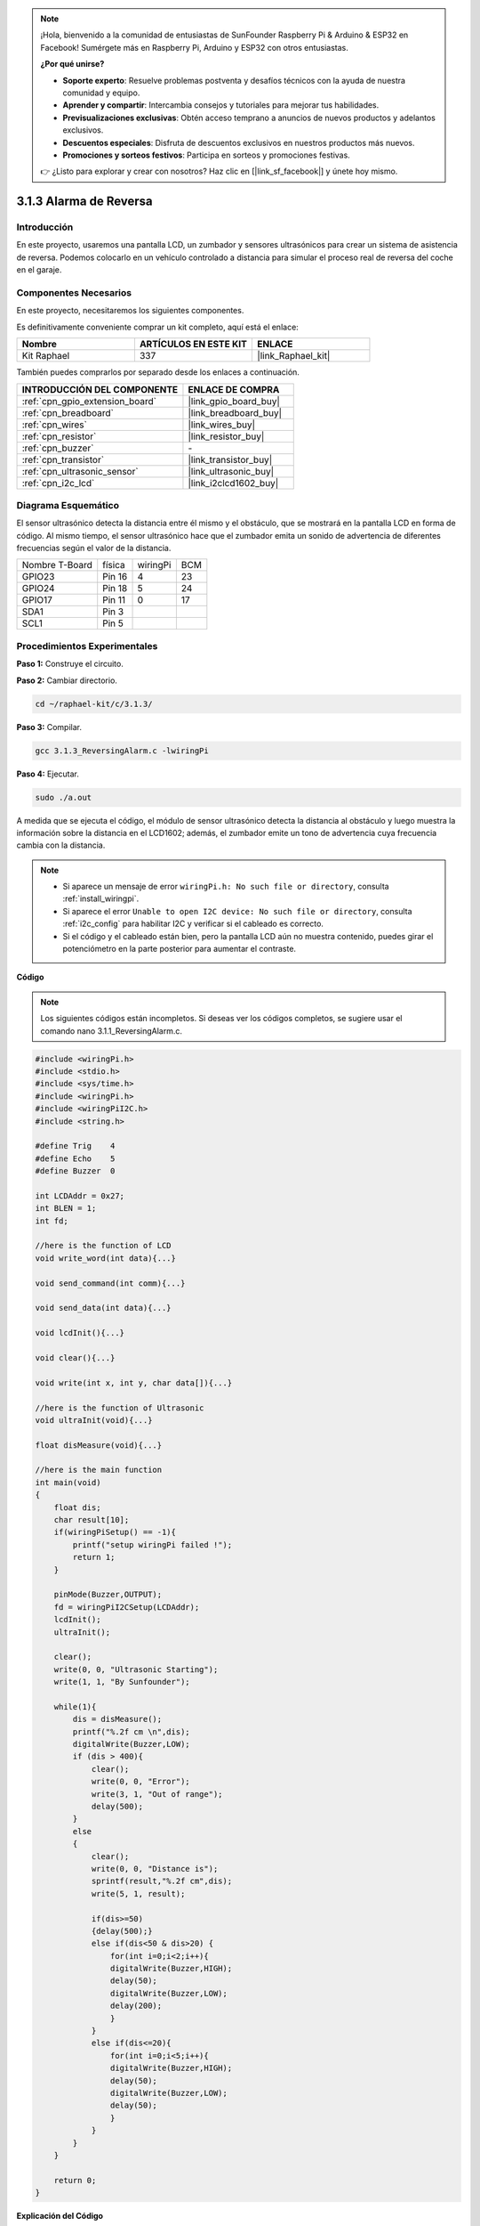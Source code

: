 .. note::

    ¡Hola, bienvenido a la comunidad de entusiastas de SunFounder Raspberry Pi & Arduino & ESP32 en Facebook! Sumérgete más en Raspberry Pi, Arduino y ESP32 con otros entusiastas.

    **¿Por qué unirse?**

    - **Soporte experto**: Resuelve problemas postventa y desafíos técnicos con la ayuda de nuestra comunidad y equipo.
    - **Aprender y compartir**: Intercambia consejos y tutoriales para mejorar tus habilidades.
    - **Previsualizaciones exclusivas**: Obtén acceso temprano a anuncios de nuevos productos y adelantos exclusivos.
    - **Descuentos especiales**: Disfruta de descuentos exclusivos en nuestros productos más nuevos.
    - **Promociones y sorteos festivos**: Participa en sorteos y promociones festivas.

    👉 ¿Listo para explorar y crear con nosotros? Haz clic en [|link_sf_facebook|] y únete hoy mismo.

.. _3.1.3_c:

3.1.3 Alarma de Reversa
================================

Introducción
----------------

En este proyecto, usaremos una pantalla LCD, un zumbador y sensores ultrasónicos 
para crear un sistema de asistencia de reversa. Podemos colocarlo en un vehículo 
controlado a distancia para simular el proceso real de reversa del coche en el garaje.

Componentes Necesarios
------------------------------

En este proyecto, necesitaremos los siguientes componentes. 

.. image:: ../img/list_Reversing_Alarm.png
    :align: center

Es definitivamente conveniente comprar un kit completo, aquí está el enlace:

.. list-table::
    :widths: 20 20 20
    :header-rows: 1

    *   - Nombre
        - ARTÍCULOS EN ESTE KIT
        - ENLACE
    *   - Kit Raphael
        - 337
        - |link_Raphael_kit|

También puedes comprarlos por separado desde los enlaces a continuación.

.. list-table::
    :widths: 30 20
    :header-rows: 1

    *   - INTRODUCCIÓN DEL COMPONENTE
        - ENLACE DE COMPRA

    *   - :ref:`cpn_gpio_extension_board`
        - |link_gpio_board_buy|
    *   - :ref:`cpn_breadboard`
        - |link_breadboard_buy|
    *   - :ref:`cpn_wires`
        - |link_wires_buy|
    *   - :ref:`cpn_resistor`
        - |link_resistor_buy|
    *   - :ref:`cpn_buzzer`
        - \-
    *   - :ref:`cpn_transistor`
        - |link_transistor_buy|
    *   - :ref:`cpn_ultrasonic_sensor`
        - |link_ultrasonic_buy|
    *   - :ref:`cpn_i2c_lcd`
        - |link_i2clcd1602_buy|

Diagrama Esquemático
------------------------

El sensor ultrasónico detecta la distancia entre él mismo y el obstáculo, 
que se mostrará en la pantalla LCD en forma de código. Al mismo tiempo, 
el sensor ultrasónico hace que el zumbador emita un sonido de advertencia 
de diferentes frecuencias según el valor de la distancia.

============== ======== ======== ===
Nombre T-Board física   wiringPi BCM
GPIO23         Pin 16   4        23
GPIO24         Pin 18   5        24
GPIO17         Pin 11   0        17
SDA1           Pin 3             
SCL1           Pin 5             
============== ======== ======== ===

.. image:: ../img/Schematic_three_one3.png
   :align: center

Procedimientos Experimentales
---------------------------------

**Paso 1:** Construye el circuito.

.. image:: ../img/image242.png

**Paso 2:** Cambiar directorio.

.. raw:: html

   <run></run>

.. code-block:: 

    cd ~/raphael-kit/c/3.1.3/

**Paso 3:** Compilar.

.. raw:: html

   <run></run>

.. code-block:: 

    gcc 3.1.3_ReversingAlarm.c -lwiringPi

**Paso 4:** Ejecutar.

.. raw:: html

   <run></run>

.. code-block:: 

    sudo ./a.out

A medida que se ejecuta el código, el módulo de sensor ultrasónico detecta la 
distancia al obstáculo y luego muestra la información sobre la distancia en el 
LCD1602; además, el zumbador emite un tono de advertencia cuya frecuencia cambia 
con la distancia.

.. note::

    * Si aparece un mensaje de error ``wiringPi.h: No such file or directory``, consulta :ref:`install_wiringpi`.
    * Si aparece el error ``Unable to open I2C device: No such file or directory``, consulta :ref:`i2c_config` para habilitar I2C y verificar si el cableado es correcto.
    * Si el código y el cableado están bien, pero la pantalla LCD aún no muestra contenido, puedes girar el potenciómetro en la parte posterior para aumentar el contraste.

**Código**

.. note::
    Los siguientes códigos están incompletos. Si deseas ver los códigos completos,
    se sugiere usar el comando nano 3.1.1_ReversingAlarm.c.

.. code-block:: c

    #include <wiringPi.h>
    #include <stdio.h>
    #include <sys/time.h>
    #include <wiringPi.h>
    #include <wiringPiI2C.h>
    #include <string.h>

    #define Trig    4
    #define Echo    5
    #define Buzzer  0

    int LCDAddr = 0x27;
    int BLEN = 1;
    int fd;

    //here is the function of LCD
    void write_word(int data){...}

    void send_command(int comm){...}

    void send_data(int data){...}

    void lcdInit(){...}

    void clear(){...}

    void write(int x, int y, char data[]){...}

    //here is the function of Ultrasonic
    void ultraInit(void){...}

    float disMeasure(void){...}

    //here is the main function
    int main(void)
    {
        float dis;
        char result[10];
        if(wiringPiSetup() == -1){ 
            printf("setup wiringPi failed !");
            return 1;
        }

        pinMode(Buzzer,OUTPUT);
        fd = wiringPiI2CSetup(LCDAddr);
        lcdInit();
        ultraInit();

        clear();
        write(0, 0, "Ultrasonic Starting"); 
        write(1, 1, "By Sunfounder");   

        while(1){
            dis = disMeasure();
            printf("%.2f cm \n",dis);
            digitalWrite(Buzzer,LOW);
            if (dis > 400){
                clear();
                write(0, 0, "Error");
                write(3, 1, "Out of range");    
                delay(500);
            }
            else
            {
                clear();
                write(0, 0, "Distance is");
                sprintf(result,"%.2f cm",dis);
                write(5, 1, result);

                if(dis>=50)
                {delay(500);}
                else if(dis<50 & dis>20) {
                    for(int i=0;i<2;i++){
                    digitalWrite(Buzzer,HIGH);
                    delay(50);
                    digitalWrite(Buzzer,LOW);
                    delay(200);
                    }
                }
                else if(dis<=20){
                    for(int i=0;i<5;i++){
                    digitalWrite(Buzzer,HIGH);
                    delay(50);
                    digitalWrite(Buzzer,LOW);
                    delay(50);
                    }
                }
            }   
        }

        return 0;
    }

**Explicación del Código**

.. code-block:: c

    pinMode(Buzzer,OUTPUT);
    fd = wiringPiI2CSetup(LCDAddr);
    lcdInit();
    ultraInit();

En este programa, aplicamos componentes anteriores de manera sintética. Aquí usamos 
zumbadores, LCD y ultrasonido. Los inicializamos de la misma manera que hicimos antes.

.. code-block:: c

    dis = disMeasure();
    printf("%.2f cm \n",dis);
    digitalWrite(Buzzer,LOW);
    if (dis > 400){
        write(0, 0, "Error");
        write(3, 1, "Out of range");    
    }
    else
    {
        write(0, 0, "Distance is");
        sprintf(result,"%.2f cm",dis);
        write(5, 1, result);
	}

Aquí obtenemos el valor del sensor ultrasónico y calculamos la distancia.

Si el valor de la distancia es mayor que el valor del rango a detectar,
se imprime un mensaje de error en el LCD. Y si el valor de la distancia está
dentro del rango, se mostrarán los resultados correspondientes.

.. code-block:: c

    sprintf(result,"%.2f cm",dis);

Dado que el modo de salida del LCD solo admite el tipo de carácter y la
variable dis almacena el valor de tipo float, necesitamos usar sprintf().
La función convierte el valor de tipo float en un carácter y lo almacena
en la variable de cadena result[]. %.2f significa mantener dos decimales.

.. code-block:: c

    if(dis>=50)
    {delay(500);}
    else if(dis<50 & dis>20) {
        for(int i=0;i<2;i++){
        digitalWrite(Buzzer,HIGH);
        delay(50);
        digitalWrite(Buzzer,LOW);
        delay(200);
        }
    }
    else if(dis<=20){
        for(int i=0;i<5;i++){
        digitalWrite(Buzzer,HIGH);
        delay(50);
        digitalWrite(Buzzer,LOW);
        delay(50);
        }
    }

Esta condición de juicio se utiliza para controlar el sonido del zumbador.
De acuerdo con la diferencia en la distancia, se puede dividir en tres
casos, en los que habrá diferentes frecuencias de sonido. Dado que
el valor total de delay es 500, todos los casos pueden proporcionar un intervalo
de 500 ms para el sensor ultrasónico.

Imagen del Fenómeno
-----------------------

.. image:: ../img/image243.jpeg
   :align: center